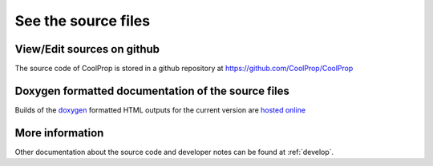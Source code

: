 
See the source files
====================

View/Edit sources on github
---------------------------

The source code of CoolProp is stored in a github repository at https://github.com/CoolProp/CoolProp

Doxygen formatted documentation of the source files
---------------------------------------------------

Builds of the `doxygen <http://www.stack.nl/~dimitri/doxygen/>`_ formatted HTML outputs for the 
current version are `hosted online <http://www.coolprop.org/_static/doxygen/html/>`_

More information
----------------

Other documentation about the source code and developer notes can be found at :ref:`develop`.
